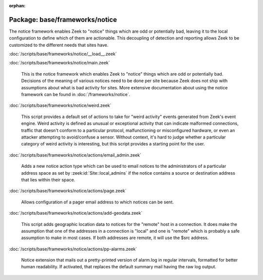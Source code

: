 :orphan:

Package: base/frameworks/notice
===============================

The notice framework enables Zeek to "notice" things which are odd or
potentially bad, leaving it to the local configuration to define which
of them are actionable.  This decoupling of detection and reporting allows
Zeek to be customized to the different needs that sites have.

:doc:`/scripts/base/frameworks/notice/__load__.zeek`


:doc:`/scripts/base/frameworks/notice/main.zeek`

   This is the notice framework which enables Zeek to "notice" things which
   are odd or potentially bad.  Decisions of the meaning of various notices
   need to be done per site because Zeek does not ship with assumptions about
   what is bad activity for sites.  More extensive documentation about using
   the notice framework can be found in :doc:`/frameworks/notice`.

:doc:`/scripts/base/frameworks/notice/weird.zeek`

   This script provides a default set of actions to take for "weird activity"
   events generated from Zeek's event engine.  Weird activity is defined as
   unusual or exceptional activity that can indicate malformed connections,
   traffic that doesn't conform to a particular protocol, malfunctioning
   or misconfigured hardware, or even an attacker attempting to avoid/confuse
   a sensor.  Without context, it's hard to judge whether a particular
   category of weird activity is interesting, but this script provides
   a starting point for the user.

:doc:`/scripts/base/frameworks/notice/actions/email_admin.zeek`

   Adds a new notice action type which can be used to email notices
   to the administrators of a particular address space as set by
   :zeek:id:`Site::local_admins` if the notice contains a source
   or destination address that lies within their space.

:doc:`/scripts/base/frameworks/notice/actions/page.zeek`

   Allows configuration of a pager email address to which notices can be sent.

:doc:`/scripts/base/frameworks/notice/actions/add-geodata.zeek`

   This script adds geographic location data to notices for the "remote"
   host in a connection.  It does make the assumption that one of the 
   addresses in a connection is "local" and one is "remote" which is 
   probably a safe assumption to make in most cases.  If both addresses
   are remote, it will use the $src address.

:doc:`/scripts/base/frameworks/notice/actions/pp-alarms.zeek`

   Notice extension that mails out a pretty-printed version of alarm.log
   in regular intervals, formatted for better human readability. If activated,
   that replaces the default summary mail having the raw log output.

